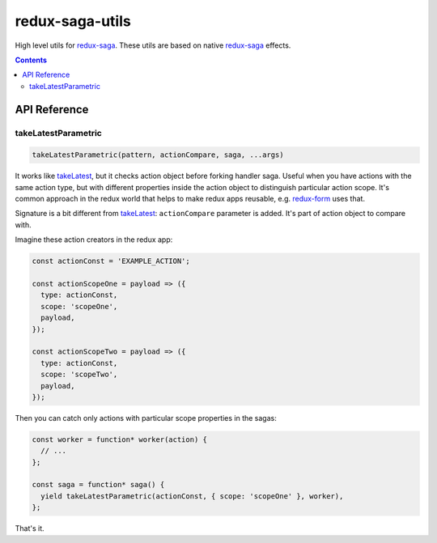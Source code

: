 ================
redux-saga-utils
================

.. image:: https://travis-ci.org/DmitryFillo/redux-saga-utils.svg?branch=master
  :target: https://travis-ci.org/DmitryFillo/redux-saga-utils

.. image:: https://coveralls.io/repos/github/DmitryFillo/redux-saga-utils/badge.svg?branch=master
  :target: https://coveralls.io/github/DmitryFillo/redux-saga-utils?branch=master

High level utils for `redux-saga <https://github.com/redux-saga/redux-saga>`_.  These utils are based on native `redux-saga <https://github.com/redux-saga/redux-saga>`_ effects.

.. contents::

API Reference
=============

takeLatestParametric
--------------------

.. code:: javascript

  takeLatestParametric(pattern, actionCompare, saga, ...args)
    
It works like `takeLatest <https://github.com/redux-saga/redux-saga/tree/v0.14.3/docs/api#takelatestpattern-saga-args>`_, but it checks action object before forking handler saga. Useful when you have actions with the same action type, but with different properties inside the action object to distinguish particular action scope. It's common approach in the redux world that helps to make redux apps reusable, e.g. `redux-form <http://redux-form.com/>`_ uses that.

Signature is a bit different from `takeLatest <https://github.com/redux-saga/redux-saga/tree/v0.14.3/docs/api#takelatestpattern-saga-args>`_: ``actionCompare`` parameter is added. It's part of action object to compare with.

Imagine these action creators in the redux app:

.. code:: javascript

  const actionConst = 'EXAMPLE_ACTION';

  const actionScopeOne = payload => ({
    type: actionConst,
    scope: 'scopeOne',
    payload,
  });

  const actionScopeTwo = payload => ({
    type: actionConst,
    scope: 'scopeTwo',
    payload,
  });
  
Then you can catch only actions with particular scope properties in the sagas:

.. code:: javascript

  const worker = function* worker(action) {
    // ...
  };

  const saga = function* saga() {
    yield takeLatestParametric(actionConst, { scope: 'scopeOne' }, worker),
  };

That's it.
